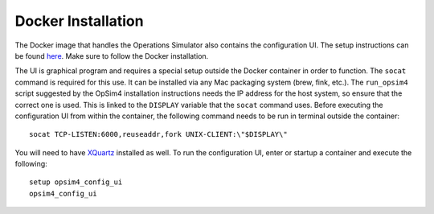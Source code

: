 Docker Installation
+++++++++++++++++++

The Docker image that handles the Operations Simulator also contains the configuration UI. The setup instructions can be found `here <https://lsst-sims.github.io/sims_ocs/installation.html>`_. Make sure to follow the Docker installation.

The UI is graphical program and requires a special setup outside the Docker container in order to function. The ``socat`` command is required for this use. It can be installed via any Mac packaging system (brew, fink, etc.). The ``run_opsim4`` script suggested by the OpSim4 installation instructions needs the IP address for the host system, so ensure that the correct one is used. This is linked to the ``DISPLAY`` variable that the ``socat`` command uses. Before executing the configuration UI from within the container, the following command needs to be run in terminal outside the container::

	socat TCP-LISTEN:6000,reuseaddr,fork UNIX-CLIENT:\"$DISPLAY\"

You will need to have XQuartz_ installed as well. To run the configuration UI, enter or startup a container and execute the following::

	setup opsim4_config_ui
	opsim4_config_ui

.. _XQuartz: https://www.xquartz.org/